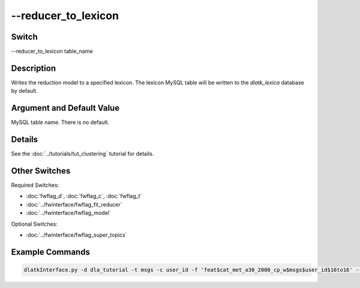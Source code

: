 .. _fwflag_reducer_to_lexicon:
====================
--reducer_to_lexicon
====================
Switch
======

--reducer_to_lexicon table_name

Description
===========

Writes the reduction model to a specified lexicon. The lexicon MySQL table will be written to the *dlatk_lexica* database by default.

Argument and Default Value
==========================

MySQL table name. There is no default.

Details
=======

See the :doc:`../tutorials/tut_clustering` tutorial for details.

Other Switches
==============

Required Switches:

* :doc:`fwflag_d`, :doc:`fwflag_c`, :doc:`fwflag_t` 
* :doc:`../fwinterface/fwflag_fit_reducer`
* :doc:`../fwinterface/fwflag_model`

Optional Switches:

* :doc:`../fwinterface/fwflag_super_topics`

Example Commands
================

.. code-block:: bash

	dlatkInterface.py -d dla_tutorial -t msgs -c user_id -f 'feat$cat_met_a30_2000_cp_w$msgs$user_id$16to16' --fit_reducer --model nmf --reducer_to_lexicon msgs_reduced10_nmf --n_components 10



